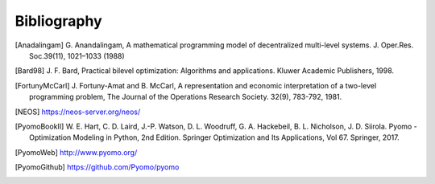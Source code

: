 Bibliography
============

.. [Anadalingam] G. Anandalingam, A mathematical programming model of decentralized multi-level systems.  
            J. Oper.Res. Soc.39(11), 1021–1033 (1988)

.. [Bard98] J. F. Bard, Practical bilevel optimization: Algorithms and
            applications. Kluwer Academic Publishers, 1998.

.. [FortunyMcCarl] J. Fortuny-Amat and B. McCarl, A representation and economic interpretation of a two-level programming problem, 
            The Journal of the Operations Research Society. 32(9), 783-792, 1981.

.. [NEOS] https://neos-server.org/neos/

.. [PyomoBookII] W. E. Hart, C. D. Laird,
                 J.-P. Watson, D. L. Woodruff, G. A. Hackebeil, B. L. Nicholson, 
                 J. D. Siirola. Pyomo - Optimization Modeling in Python,
                 2nd Edition.  Springer Optimization and Its
                 Applications, Vol 67.  Springer, 2017.

.. [PyomoWeb]       http://www.pyomo.org/

.. [PyomoGithub]    https://github.com/Pyomo/pyomo
